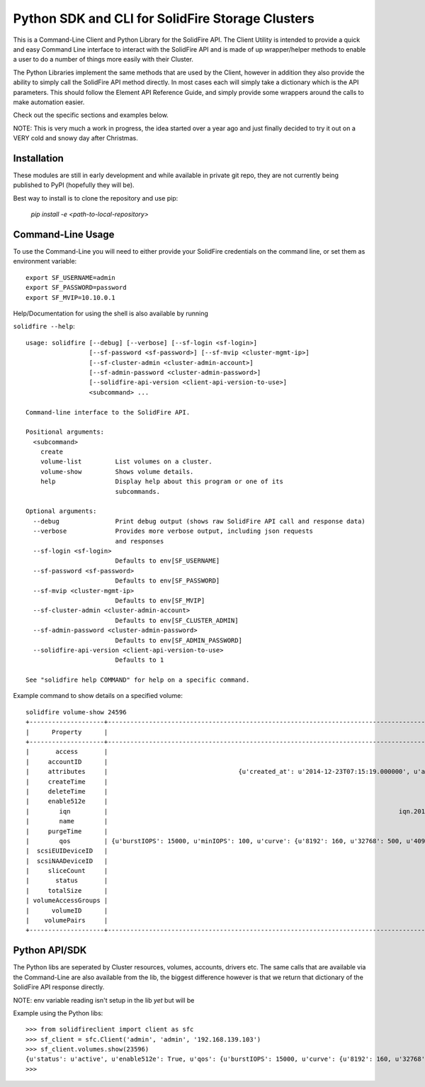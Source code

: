 Python SDK and CLI for SolidFire Storage Clusters
=================================================

This is a Command-Line Client and Python Library for the SolidFire API.  The
Client Utility is intended to provide a quick and easy Command Line interface
to interact with the SolidFire API and is made of up wrapper/helper methods
to enable a user to do a number of things more easily with their Cluster.

The Python Libraries implement the same methods that are used by the Client,
however in addition they also provide the ability to simply call the SolidFire API
method directly.  In most cases each will simply take a dictionary which is the API
parameters.  This should follow the Element API Reference Guide, and simply
provide some wrappers around the calls to make automation easier.

Check out the specific sections and examples below.

NOTE:
This is very much a work in progress, the idea started over a year ago and just finally decided to try it out on a VERY cold
and snowy day after Christmas.

Installation
-------------

These modules are still in early development and while
available in private git repo, they are not currently
being published to PyPI (hopefully they will be).

Best way to install is to clone the repository and
use pip:

    `pip install -e <path-to-local-repository>`



Command-Line Usage
------------------
To use the Command-Line you will need to either provide your
SolidFire credentials on the command line, or set them as
environment variable::

    export SF_USERNAME=admin
    export SF_PASSWORD=password
    export SF_MVIP=10.10.0.1

Help/Documentation for using the shell is also available by running

``solidfire --help``::

    usage: solidfire [--debug] [--verbose] [--sf-login <sf-login>]
                     [--sf-password <sf-password>] [--sf-mvip <cluster-mgmt-ip>]
                     [--sf-cluster-admin <cluster-admin-account>]
                     [--sf-admin-password <cluster-admin-password>]
                     [--solidfire-api-version <client-api-version-to-use>]
                     <subcommand> ...

    Command-line interface to the SolidFire API.

    Positional arguments:
      <subcommand>
        create
        volume-list         List volumes on a cluster.
        volume-show         Shows volume details.
        help                Display help about this program or one of its
                            subcommands.

    Optional arguments:
      --debug               Print debug output (shows raw SolidFire API call and response data)
      --verbose             Provides more verbose output, including json requests
                            and responses
      --sf-login <sf-login>
                            Defaults to env[SF_USERNAME]
      --sf-password <sf-password>
                            Defaults to env[SF_PASSWORD]
      --sf-mvip <cluster-mgmt-ip>
                            Defaults to env[SF_MVIP]
      --sf-cluster-admin <cluster-admin-account>
                            Defaults to env[SF_CLUSTER_ADMIN]
      --sf-admin-password <cluster-admin-password>
                            Defaults to env[SF_ADMIN_PASSWORD]
      --solidfire-api-version <client-api-version-to-use>
                            Defaults to 1

    See "solidfire help COMMAND" for help on a specific command.

Example command to show details on a specified volume::

    solidfire volume-show 24596
    +--------------------+-----------------------------------------------------------------------------------------------------------------------------------------------------------------------------------------------------------------------------------------+
    |      Property      |                                                                                                                  Value                                                                                                                  |
    +--------------------+-----------------------------------------------------------------------------------------------------------------------------------------------------------------------------------------------------------------------------------------+
    |       access       |                                                                                                                readWrite                                                                                                                |
    |     accountID      |                                                                                                                   9573                                                                                                                  |
    |     attributes     |                                   {u'created_at': u'2014-12-23T07:15:19.000000', u'attached_to': None, u'attach_time': None, u'is_clone': u'False', u'uuid': u'a8a501cb-dd29-46d5-8506-56b652de6055'}                                   |
    |     createTime     |                                                                                                           2014-12-23T07:15:20Z                                                                                                          |
    |     deleteTime     |                                                                                                                                                                                                                                         |
    |     enable512e     |                                                                                                                   True                                                                                                                  |
    |        iqn         |                                                                              iqn.2010-01.com.solidfire:9kdb.uuid-a8a501cb-dd29-46d5-8506-56b652de6055.23596                                                                             |
    |        name        |                                                                                                UUID-a8a501cb-dd29-46d5-8506-56b652de6055                                                                                                |
    |     purgeTime      |                                                                                                                                                                                                                                         |
    |        qos         | {u'burstIOPS': 15000, u'minIOPS': 100, u'curve': {u'8192': 160, u'32768': 500, u'4096': 100, u'1048576': 15000, u'131072': 1950, u'262144': 3900, u'16384': 270, u'65536': 1000, u'524288': 7600}, u'maxIOPS': 15000, u'burstTime': 60} |
    |  scsiEUIDeviceID   |                                                                                                     396b646200005c2cf47acc0100000000                                                                                                    |
    |  scsiNAADeviceID   |                                                                                                     6f47acc100000000396b646200005c2c                                                                                                    |
    |     sliceCount     |                                                                                                                    1                                                                                                                    |
    |       status       |                                                                                                                  active                                                                                                                 |
    |     totalSize      |                                                                                                                1073741824                                                                                                               |
    | volumeAccessGroups |                                                                                                                    []                                                                                                                   |
    |      volumeID      |                                                                                                                  23596                                                                                                                  |
    |    volumePairs     |                                                                                                                    []                                                                                                                   |
    +--------------------+-----------------------------------------------------------------------------------------------------------------------------------------------------------------------------------------------------------------------------------------+

Python API/SDK
--------------
The Python libs are seperated by Cluster resources, volumes, accounts, drivers etc.
The same calls that are available via the Command-Line are also available from the lib,
the biggest difference however is that we return that dictionary of the
SolidFire API response directly.

NOTE: env variable reading isn't setup in the lib *yet* but will be

Example using the Python libs::

    >>> from solidfireclient import client as sfc
    >>> sf_client = sfc.Client('admin', 'admin', '192.168.139.103')
    >>> sf_client.volumes.show(23596)
    {u'status': u'active', u'enable512e': True, u'qos': {u'burstIOPS': 15000, u'curve': {u'8192': 160, u'32768': 500, u'4096': 100, u'1048576': 15000, u'131072': 1950, u'262144': 3900, u'16384': 270, u'65536': 1000, u'524288': 7600}, u'minIOPS': 100, u'burstTime': 60, u'maxIOPS': 15000}, u'name': u'UUID-a8a501cb-dd29-46d5-8506-56b652de6055', u'volumeAccessGroups': [], u'totalSize': 1073741824, u'scsiNAADeviceID': u'6f47acc100000000396b646200005c2c', u'purgeTime': u'', u'scsiEUIDeviceID': u'396b646200005c2cf47acc0100000000', u'volumeID': 23596, u'access': u'readWrite', u'iqn': u'iqn.2010-01.com.solidfire:9kdb.uuid-a8a501cb-dd29-46d5-8506-56b652de6055.23596', u'sliceCount': 1, u'attributes': {u'created_at': u'2014-12-23T07:15:19.000000', u'attached_to': None, u'is_clone': u'False', u'attach_time': None, u'uuid': u'a8a501cb-dd29-46d5-8506-56b652de6055'}, u'volumePairs': [], u'deleteTime': u'', u'createTime': u'2014-12-23T07:15:20Z', u'accountID': 9573}
    >>>
